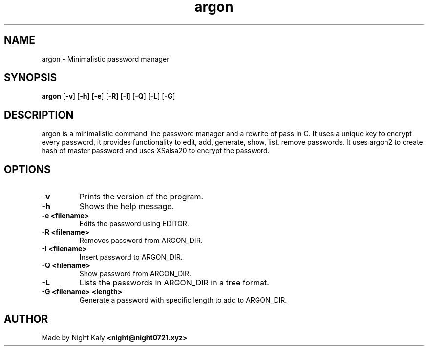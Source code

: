 .TH argon 1 argon\-1.0.0
.SH NAME
argon \- Minimalistic password manager 
.SH SYNOPSIS
.B argon
.RB [ \-v ]
.RB [ \-h ]
.RB [ \-e ]
.RB [ \-R ]
.RB [ \-I ]
.RB [ \-Q ]
.RB [ \-L ]
.RB [ \-G ]

.SH DESCRIPTION
argon is a minimalistic command line password manager and a rewrite of pass in C. It uses a unique key to encrypt every password, it provides functionality to edit, add, generate, show, list, remove passwords. It uses argon2 to create hash of master password and uses XSalsa20 to encrypt the password.

.SH OPTIONS
.TP
.B \-v
Prints the version of the program.

.TP
.B \-h
Shows the help message.

.TP
.B \-e <filename>
Edits the password using EDITOR.

.TP
.B \-R <filename>
Removes password from ARGON_DIR.

.TP
.B \-I <filename>
Insert password to ARGON_DIR.

.TP
.B \-Q <filename>
Show password from ARGON_DIR.

.TP
.B \-L
Lists the passwords in ARGON_DIR in a tree format.

.TP
.B \-G <filename> <length>
Generate a password with specific length to add to ARGON_DIR.

.SH AUTHOR
Made by Night Kaly
.B <night@night0721.xyz>
